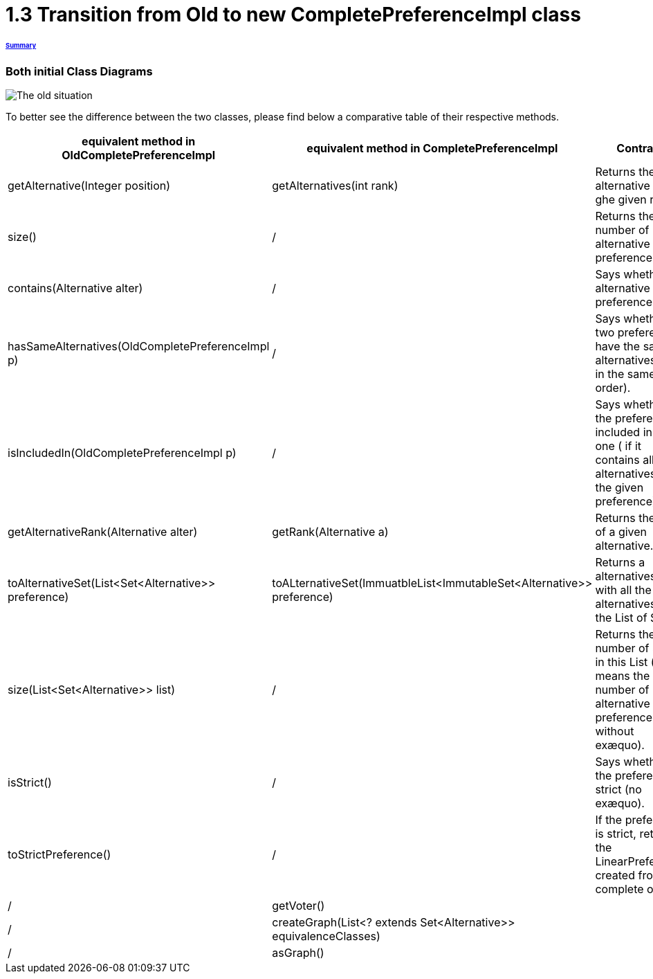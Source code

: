 = 1.3 Transition from Old to new CompletePreferenceImpl class

====== link:../README.adoc[Summary]

=== Both initial Class Diagrams

image:../assets/OldCPClassesDiagram.png[The old situation]

To better see the difference between the two classes, please find below a comparative table of their respective methods.

[cols="1,1,2", options="header"] 
|===
|equivalent method in OldCompletePreferenceImpl
|equivalent method in CompletePreferenceImpl
|Contract

|getAlternative(Integer position)
|getAlternatives(int rank)
|Returns the alternative at ghe given rank.


|size()
|/
|Returns the number of alternative of the preference.

|contains(Alternative alter)
|/
|Says whether an alternative is the preference.

|hasSameAlternatives(OldCompletePreferenceImpl p)
|/
|Says whether two preferences have the same alternatives (not in the same order).

|isIncludedIn(OldCompletePreferenceImpl p)
|/
|Says whether the preference is included in given one ( if it contains all alternatives of the given preference).

|getAlternativeRank(Alternative alter)
|getRank(Alternative a)
|Returns the rank of a given alternative.

|toAlternativeSet(List<Set<Alternative>> preference)
|toALternativeSet(ImmuatbleList<ImmutableSet<Alternative>> preference)
|Returns a alternatives Set with all the alternatives in the List of Sets.

|size(List<Set<Alternative>> list)
|/
|Returns the number of Sets in this List ( it means the number of alternative in the preference without exæquo).

|isStrict()
|/
|Says whether the preference is strict (no exæquo).

|toStrictPreference()
|/
|If the preference is strict, returns the LinearPreference created from the complete one.

|/
|getVoter()
|

|/
|createGraph(List<? extends Set<Alternative>> equivalenceClasses)
|

|/
|asGraph()
|

|===

